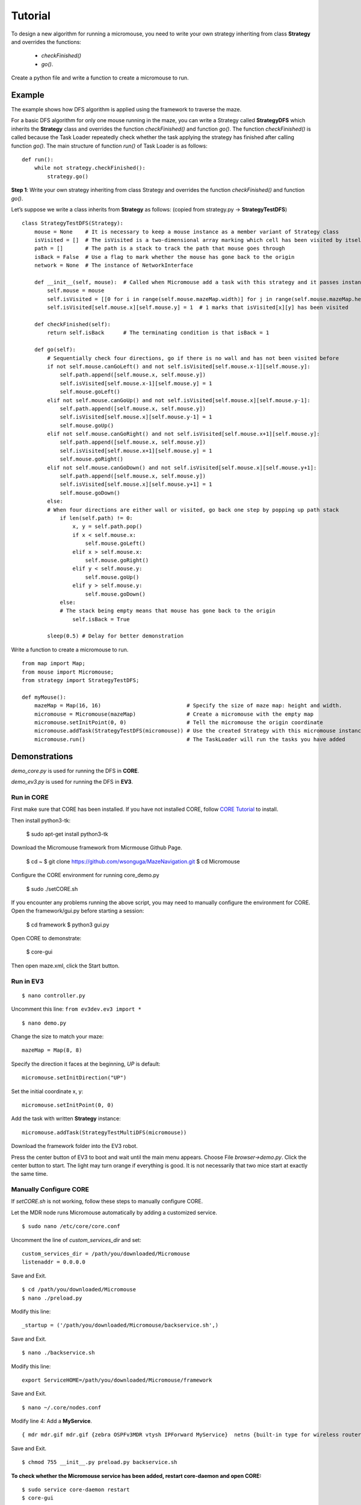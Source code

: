    
Tutorial
***************************

To design a new algorithm for running a micromouse, you need to write your own strategy inheriting from class **Strategy** and overrides the functions:

    - *checkFinished()* 
    - *go()*.

Create a python file and write a function to create a micromouse to run.

Example
==========================
The example shows how DFS algorithm is applied using the framework to traverse the maze.
 
For a basic DFS algorithm for only one mouse running in the maze, you can write a Strategy called **StrategyDFS** which inherits the **Strategy** class and overrides the function *checkFinished()* and function *go()*. The function *checkFinished()* is called because the Task Loader repeatedly check whether the task applying the strategy has finished after calling function *go()*. The main structure of function *run()* of Task Loader is as follows:

::

    def run():
        while not strategy.checkFinished():
            strategy.go()

**Step 1**: Write your own strategy inheriting from class Strategy and overrides the function *checkFinished()* and function *go()*.

Let’s suppose we write a class inherits from **Strategy** as follows: (copied from strategy.py -> **StrategyTestDFS**)

::

    class StrategyTestDFS(Strategy):
        mouse = None    # It is necessary to keep a mouse instance as a member variant of Strategy class
        isVisited = []  # The isVisited is a two-dimensional array marking which cell has been visited by itself or other robots
        path = []       # The path is a stack to track the path that mouse goes through
        isBack = False  # Use a flag to mark whether the mouse has gone back to the origin
        network = None  # The instance of NetworkInterface

        def __init__(self, mouse):  # Called when Micromouse add a task with this strategy and it passes instance of itself as the second argument
            self.mouse = mouse
            self.isVisited = [[0 for i in range(self.mouse.mazeMap.width)] for j in range(self.mouse.mazeMap.height)]
            self.isVisited[self.mouse.x][self.mouse.y] = 1  # 1 marks that isVisited[x][y] has been visited

        def checkFinished(self):
            return self.isBack      # The terminating condition is that isBack = 1

        def go(self):
            # Sequentially check four directions, go if there is no wall and has not been visited before
            if not self.mouse.canGoLeft() and not self.isVisited[self.mouse.x-1][self.mouse.y]:
                self.path.append([self.mouse.x, self.mouse.y])
                self.isVisited[self.mouse.x-1][self.mouse.y] = 1
                self.mouse.goLeft()
            elif not self.mouse.canGoUp() and not self.isVisited[self.mouse.x][self.mouse.y-1]:
                self.path.append([self.mouse.x, self.mouse.y])
                self.isVisited[self.mouse.x][self.mouse.y-1] = 1
                self.mouse.goUp()
            elif not self.mouse.canGoRight() and not self.isVisited[self.mouse.x+1][self.mouse.y]:
                self.path.append([self.mouse.x, self.mouse.y])
                self.isVisited[self.mouse.x+1][self.mouse.y] = 1
                self.mouse.goRight()
            elif not self.mouse.canGoDown() and not self.isVisited[self.mouse.x][self.mouse.y+1]:
                self.path.append([self.mouse.x, self.mouse.y])
                self.isVisited[self.mouse.x][self.mouse.y+1] = 1
                self.mouse.goDown()
            else:
            # When four directions are either wall or visited, go back one step by popping up path stack
                if len(self.path) != 0:
                    x, y = self.path.pop()
                    if x < self.mouse.x:
                        self.mouse.goLeft()
                    elif x > self.mouse.x:
                        self.mouse.goRight()
                    elif y < self.mouse.y:
                        self.mouse.goUp()
                    elif y > self.mouse.y:
                        self.mouse.goDown()
                else:
                # The stack being empty means that mouse has gone back to the origin 
                    self.isBack = True

            sleep(0.5) # Delay for better demonstration

Write a function to create a micromouse to run.

::

    from map import Map;
    from mouse import Micromouse;
    from strategy import StrategyTestDFS;

    def myMouse():
        mazeMap = Map(16, 16)                           # Specify the size of maze map: height and width.
        micromouse = Micromouse(mazeMap)                # Create a micromouse with the empty map
        micromouse.setInitPoint(0, 0)                   # Tell the micromouse the origin coordinate
        micromouse.addTask(StrategyTestDFS(micromouse)) # Use the created Strategy with this micromouse instance to add a Task
        micromouse.run()                                # The TaskLoader will run the tasks you have added

Demonstrations
==========================

*demo_core.py* is used for running the DFS in **CORE**. 

*demo_ev3.py* is used for running the DFS in **EV3**. 

Run in CORE
--------------------------

First make sure that CORE has been installed. If you have not installed CORE, follow `CORE Tutorial <https://docs.google.com/document/d/1LPkPc2lbStwFtiukYfCxhcW7KewD028XzNfMd20uFFA/>`_ to install.

Then install python3-tk:

    $ sudo apt-get install python3-tk

Download the Micromouse framework from Micrmouse Github Page. 

    $ cd ~
    $ git clone https://github.com/wsonguga/MazeNavigation.git
    $ cd Micromouse
 
Configure the CORE environment for running core_demo.py

    $ sudo ./setCORE.sh
 
If you encounter any problems running the above script, you may need to manually configure the environment for CORE.
Open the framework/gui.py before starting a session:

    $ cd framework
    $ python3 gui.py
 
Open CORE to demonstrate:

    $ core-gui
 
Then open maze.xml, click the Start button.

Run in EV3
--------------------------
::

    $ nano controller.py

Uncomment this line: ``from ev3dev.ev3 import *``

::

    $ nano demo.py

Change the size to match your maze:
::

    mazeMap = Map(8, 8)

Specify the direction it faces at the beginning, *UP* is default:
::

    micromouse.setInitDirection("UP")

Set the initial coordinate x, y:
::

    micromouse.setInitPoint(0, 0)

Add the task with written **Strategy** instance:
::

    micromouse.addTask(StrategyTestMultiDFS(micromouse))

Download the framework folder into the EV3 robot.

Press the center button of EV3 to boot and wait until the main menu appears. Choose File *browser->demo.py*. Click the center button to start. The light may turn orange if everything is good. It is not necessarily that two mice start at exactly the same time.

.. _manually:
.. _configure:

Manually Configure CORE
--------------------------

If *setCORE.sh* is not working, follow these steps to manually configure CORE.

Let the MDR node runs Micromouse automatically by adding a customized service.

::

    $ sudo nano /etc/core/core.conf

Uncomment the line of *custom_services_dir* and set:

::

    custom_services_dir = /path/you/downloaded/Micromouse
    listenaddr = 0.0.0.0

Save and Exit.

::

    $ cd /path/you/downloaded/Micromouse
    $ nano ./preload.py


Modify this line:
::

    _startup = ('/path/you/downloaded/Micromouse/backservice.sh',) 

Save and Exit.

::

    $ nano ./backservice.sh

Modify this line:
::

    export ServiceHOME=/path/you/downloaded/Micromouse/framework

Save and Exit.

::

    $ nano ~/.core/nodes.conf

Modify line 4: Add a **MyService**.

::

    { mdr mdr.gif mdr.gif {zebra OSPFv3MDR vtysh IPForward MyService}  netns {built-in type for wireless routers} }

Save and Exit.

::

    $ chmod 755 __init__.py preload.py backservice.sh

**To check whether the Micromouse service has been added, restart core-daemon and open CORE:**

::

    $ sudo service core-daemon restart
    $ core-gui

Add a **MDR** node into the canvas and right-click the node, click *Serivce*. Now you can see *MyService* is appearing in the column of *Utility* and it has been enabled. Click the tool icon on the right of *MyService* and click the *Startup/shutdown* tab, you can see the complete path of *backservice.sh* is shown in the middle *Startup Commands* list. That marks the correct configurations of CORE.

::

    $ nano ./maze.xml

Change paths of 4 icons:
::

    name="icon" value="/path/you/downloaded/Micromouse/icons/robot***.png"

Change path of wallpaper:
::

    wallpaper {/path/you/downloaded/Micromouse/mazes/2012japan-ef.png}

Save and Exit.

::

    $ nano framework/core_demo.py

Change path of maze file:
::

    mazeMap.readFromFile('/path/you/downloaded/Micromouse/mazes/2012japan-ef.txt')

Open CORE to demonstrate:
::

    $ core-gui

Then open *maze.xml*, click the **Start session** button.

Customized Platforms
==========================
If you are going to demonstrate in CORE or EV3, you can directly utilize the **COREController** and **EV3MotorController**, **EV3SensorController** in *controller.py* and skip this step. The mentioned functions are atomic procedures for Task Layer to call so that when writting a strategy, you can just call *senseWalls()*, *goLeft()*, *goRight()*, *goUp()* or *goDown()* in **Micromouse** class without considering the direction it faces and writing code of manipulating the hardware.

If you have your own hardware platform or emulation software, write your own MotorController inheriting from class **MotorController** and **SensorController** for your hardware - robot. You need to override the functions in **MotorController**:

    - *turnLeft()*
    - *turnRight()*
    - *turnAround()*
    - *goStraight()* 

and functions in **SensorController**:

    - *senseLeft()*
    - *senseRight()*
    - *senseFront()*
    - *senseBack()*

Debugging in CORE emulator
==========================


Replace your map
==========================
In *core_demo.py*, 
::

	mazeMap = Map(16, 16)

creates a new empty map with height=16 and width=16.
::

	mazeMap.readFromFile('/home/zhiwei/Micromouse/mazes/2012japan-ef.txt')

loads a map from a text file into micromouse's memory. You may replace the text file with your customized map. The folder *mazes* also includes a set of maps both in text format and a png file which is used for visualization in CORE.

.. image:: ../img/menu_wallpaper.png
  :height: 200


Communications Guide
==========================
The communications between micromouses are based on `Socket Programming <https://docs.python.org/2/howto/sockets.html>`_. The network module gives the high level APIs for micromouse to broadcast or receive packets. To use this module, you need to create an instance of NetworkInterface, and initiate the socket:

::

	from network import NetworkInterface
	self.network = NetworkInterface()
	self.network.initSocket()

If you need to enable the socket to receive data, you also need to start the receiving thread to prevent blocking the main thread.
::

	self.network.startReceiveThread()

If you need to send information in string, you can use ``network.sendStringData(your_data)``. For simplicity, you can use a dictionary which is the built-in data structure of Python. The framework will serialize the dictionary to a string to send. For example, usually the micromouses need to broadcast their current locations:

::

	myLocation = {'x': self.mouse.x, 'y': self.mouse.y}
	self.network.sendStringData(myLocation)

If you need to receive information from your neighboring micromouses, you can use ``network.retrieveData()``.
::
	
	receivedLocation = self.network.retrieveData()
	print((receivedLocation['x'], receivedLocation['y']))

The broadcasting packets are not only sent to the your neighboring micromouse, **but also sent to yourself**. To distinguish who sends the packet, you can put the unique entity, e.g., IP address of the micromouse, into the packet.

::

	myLocation = {'id': self.network.myIPAddr, x': self.mouse.x, 'y': self.mouse.y}
	self.network.sendStringData(myLocation)
	receivedLocation = self.network.retrieveData()
	if receivedLocation['id'] != self.network.myIPAddr:
	    print('This packet is not from myself!')

Set the Communication Range
===========================


* :ref:`genindex`
* :ref:`modindex`
* :ref:`search`

